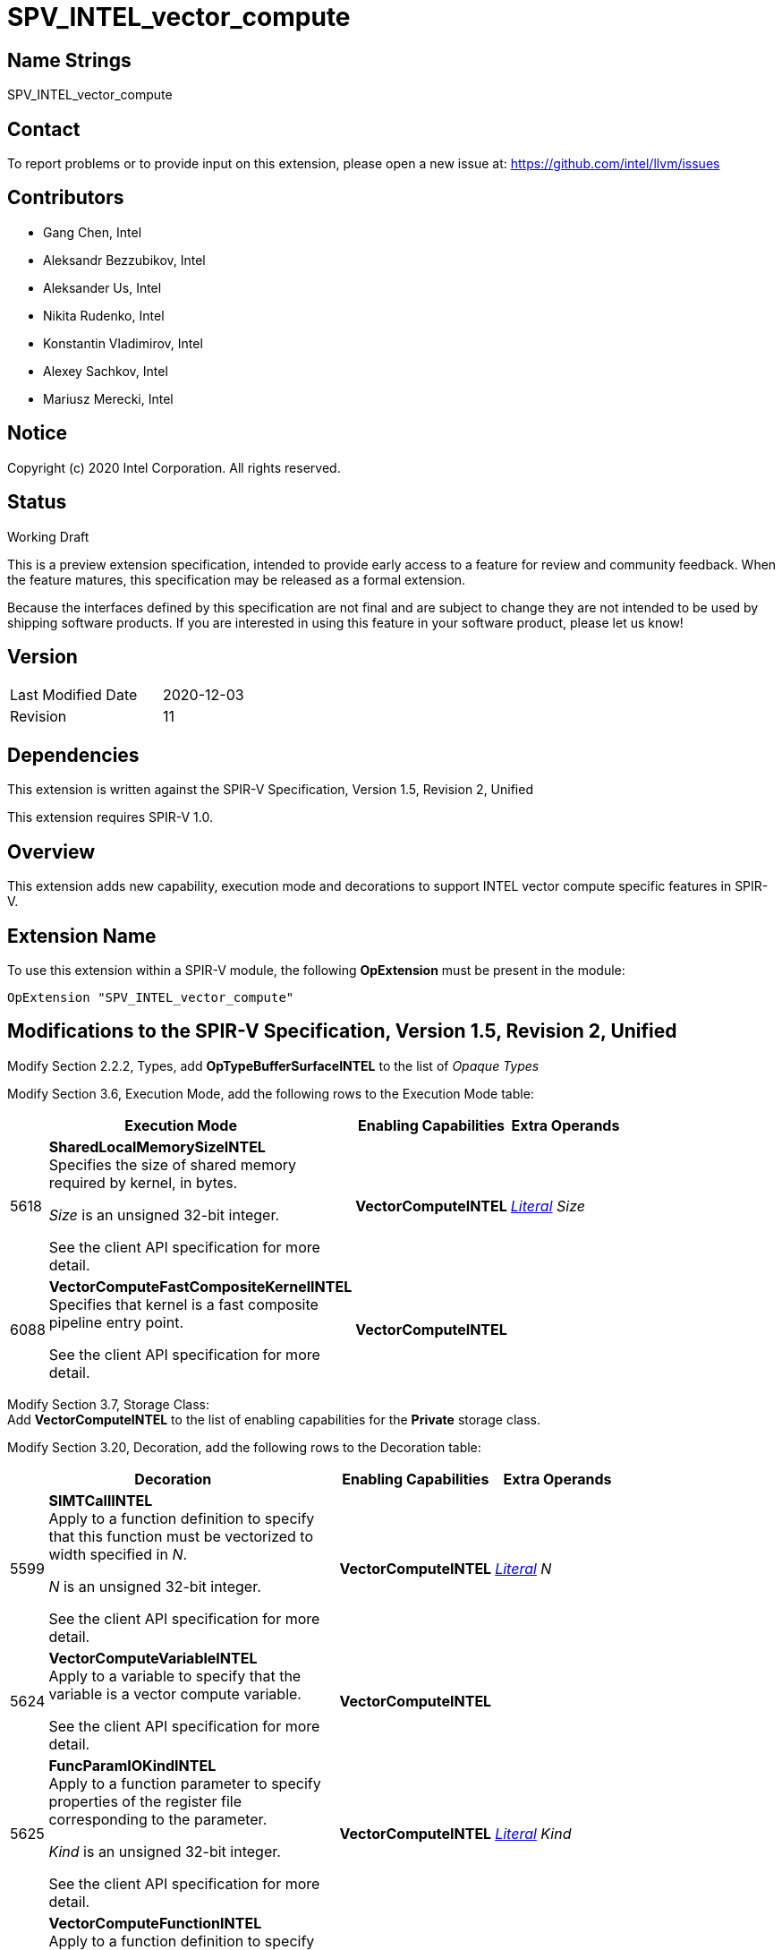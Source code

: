SPV_INTEL_vector_compute
========================

Name Strings
------------

SPV_INTEL_vector_compute

Contact
-------

To report problems or to provide input on this extension, please open a new issue at:
https://github.com/intel/llvm/issues

Contributors
------------

- Gang Chen, Intel
- Aleksandr Bezzubikov, Intel
- Aleksander Us, Intel
- Nikita Rudenko, Intel
- Konstantin Vladimirov, Intel
- Alexey Sachkov, Intel
- Mariusz Merecki, Intel


Notice
------

Copyright (c) 2020 Intel Corporation. All rights reserved.

Status
------

Working Draft

This is a preview extension specification, intended to provide early access to a feature for review and community feedback. When the feature matures, this specification may be released as a formal extension.

Because the interfaces defined by this specification are not final and are subject to change they are not intended to be used by shipping software products. If you are interested in using this feature in your software product, please let us know!


Version
-------

[width="40%",cols="25,25"]
|========================================
| Last Modified Date | 2020-12-03
| Revision           | 11
|========================================

Dependencies
------------

This extension is written against the SPIR-V Specification,
Version 1.5, Revision 2, Unified

This extension requires SPIR-V 1.0.

Overview
--------

This extension adds new capability, execution mode and decorations
to support INTEL vector compute specific features in SPIR-V.


Extension Name
--------------

To use this extension within a SPIR-V module, the following
*OpExtension* must be present in the module:

----
OpExtension "SPV_INTEL_vector_compute"
----

Modifications to the SPIR-V Specification, Version 1.5, Revision 2, Unified
---------------------------------------------------------------------------

Modify Section 2.2.2, Types, add *OpTypeBufferSurfaceINTEL* to the list of _Opaque Types_

Modify Section 3.6, Execution Mode, add the following rows to the Execution Mode table:

--
[cols="1,20,10,10",options="header",width = "80%"]
|====
  2+^| Execution Mode  | Enabling Capabilities | Extra Operands
| 5618 | *SharedLocalMemorySizeINTEL* +
Specifies the size of shared memory required by kernel, in bytes.

'Size' is an unsigned 32-bit integer.

See the client API specification for more detail.
| *VectorComputeINTEL* | <<Literal, 'Literal'>> _Size_
| 6088 | *VectorComputeFastCompositeKernelINTEL* +
Specifies that kernel is a fast composite pipeline entry point.

See the client API specification for more detail.
| *VectorComputeINTEL* |
|====
--
Modify Section 3.7, Storage Class: +
Add *VectorComputeINTEL* to the list of enabling capabilities for the *Private* storage class.

Modify Section 3.20, Decoration, add the following rows to the Decoration table:

--
[cols="1,20,10,10",options="header",width = "80%"]
|====
2+^| Decoration  | Enabling Capabilities | Extra Operands
| 5599 | *SIMTCallINTEL* +
Apply to a function definition to specify that this function must be vectorized to width specified in 'N'.

'N' is an unsigned 32-bit integer.

See the client API specification for more detail.
| *VectorComputeINTEL* | <<Literal, 'Literal'>> _N_
| 5624 | *VectorComputeVariableINTEL* +
Apply to a variable to specify that the variable is a vector compute variable.

See the client API specification for more detail.
| *VectorComputeINTEL* |
| 5625 | *FuncParamIOKindINTEL* +
Apply to a function parameter to specify properties of the register file corresponding to the parameter.

'Kind' is an unsigned 32-bit integer.

See the client API specification for more detail.
| *VectorComputeINTEL* | <<Literal, 'Literal'>> _Kind_
| 5626 | *VectorComputeFunctionINTEL* +
Apply to a function definition to specify that the function is a vector compute function.

See the client API specification for more detail.
| *VectorComputeINTEL* |
| 5627 | *StackCallINTEL* +
Apply to a function definition to specify that this function is a stack call function.

See the client API specification for more detail.
| *VectorComputeINTEL* |
| 5628 | *GlobalVariableOffsetINTEL* +
Apply to a variable to specify byte offset in general register file.

'Offset' is an unsigned 32-bit integer.

See the client API specification for more detail.
| *VectorComputeINTEL* | <<Literal, 'Literal'>> _Offset_
| 6085 | *SingleElementVectorINTEL* +
Apply to a function or a function parameter to indicate that function's return value or function parameter is a single-element vector in the high-level language. +

Only valid on *OpFunction* or *OpFunctionParameter* whose type is <<Scalar,scalar type>> or <<Pointer,pointer type>>.

See the client API specification for more detail.
| *VectorComputeINTEL* |
| 6087 | *VectorComputeCallableFunctionINTEL* +
Apply to a function definition to specify that the function is a subject to fast composite call pipelining.

See the client API specification for more detail.
| *VectorComputeINTEL* |
|====

Modify the description of *Volatile* decoration, add the following text: +
If the *VectorComputeINTEL* capability is declared *Volatile* may be applied to memory object declarations or members of a structure type in *Private* or *Workgroup* storage class.

--

Modify Section 3.18, Access Qualifier: +
Add *OpTypeBufferSurfaceINTEL* to the list of instructions that use Access Qualifier.

Modify Section 3.31, Capability, add the following rows the 'Capability' table:
--
[cols="1,20,10,10",options="header",width = "80%"]
|====
  2+^| Capability      |     Implicitly Declares    | Enabled by Extension
| 5617 | *VectorComputeINTEL* +
Enables the use of *Private* storage class, *SharedLocalMemorySizeINTEL* and *VectorComputeFastCompositeKernelINTEL* execution modes and *VectorComputeFunctionINTEL*, *VectorComputeCallableFunctionINTEL*, *VectorComputeVariableINTEL*, *StackCallINTEL*, *SIMTCallINTEL*, *FuncParamIOKindINTEL*, *GlobalVariableOffsetINTEL*
*SingleElementVectorINTEL* decorations and *OpTypeBufferSurfaceINTEL* type.
|*VectorAnyINTEL* | *SPV_INTEL_vector_compute*
| 5619 | *VectorAnyINTEL* +
Uses OpTypeVector to declare vectors with any number of components.
|| *SPV_INTEL_vector_compute*
|====
--

Modify Section 3.36.6. Type-Declaration Instructions,  add the end of type instructions list:
--
[cols="1,1,1,1",width="60%"]
|=====
3+|*OpTypeBufferSurfaceINTEL* +
 +
Delare a buffer surface type. This type is opaque: values of this type have no defined physical size or bit pattern.
 +
 'Access Qualifier' is an image <<Access_Qualifier, Access Qualifier>>.
|Capability: +
*VectorComputeINTEL*
| 2+ | 6086 | 'Result <id>' | Optional <<Access_Qualifier, 'Access Qualifier'>>
|=====
--

Issues
------


Revision History
----------------

[cols="5,15,15,70"]
[grid="rows"]
[options="header"]
|========================================
|Rev|Date|Author|Changes
|1|2020-04-17|Mariusz Merecki|Initial revision
|2|2020-04-24|Mariusz Merecki|Assigned token number to *VectorComputeFunctionINTEL*
|3|2020-05-06|Mariusz Merecki|Removed *VectorComputeKernelINTEL*, *KernelArgumentTypeINTEL* and *KernelArgumentDescINTEL*. Added *VectorComputeFunctionINTEL*.
|4|2020-06-03|Mariusz Merecki|Added *VectorAnyINTEL*, *VectorComputeVariableINTEL*, *FuncParamIOKindINTEL* and *GlobalVariableOffsetINTEL*. Added updates for the *Volatile* decoration and *Private* storage class descriptions.
|5|2020-07-09|Mariusz Merecki|Added *SIMTCallINTEL* decoration.
|6|2020-08-13|Mariusz Merecki|Added *OpTypeBufferSurfaceINTEL* type and *SingleElementVectorINTEL* decoration.
|7|2020-09-03|Mariusz Merecki|Added *Access Qualifier* operand to *OpTypeBufferSurfaceINTEL*
|8|2020-10-07|Mariusz Merecki|Added *VectorComputeCallableFunctionINTEL*
|9|2020-10-07|Mariusz Merecki|Added Change the description of *SingleElementVectorINTEL* to allow the decoration to be applied to function and function parameters of scalar or pointer type only.
|10|2020-11-24|Mariusz Merecki|Added *VectorComputeFastCompositeKernelINTEL*, execution mode. Decorations sorted wrt their assigned token.
|11|2020-12-03|Mariusz Merecki|Fix token number of *VectorComputeFastCompositeKernelINTEL*
|========================================
